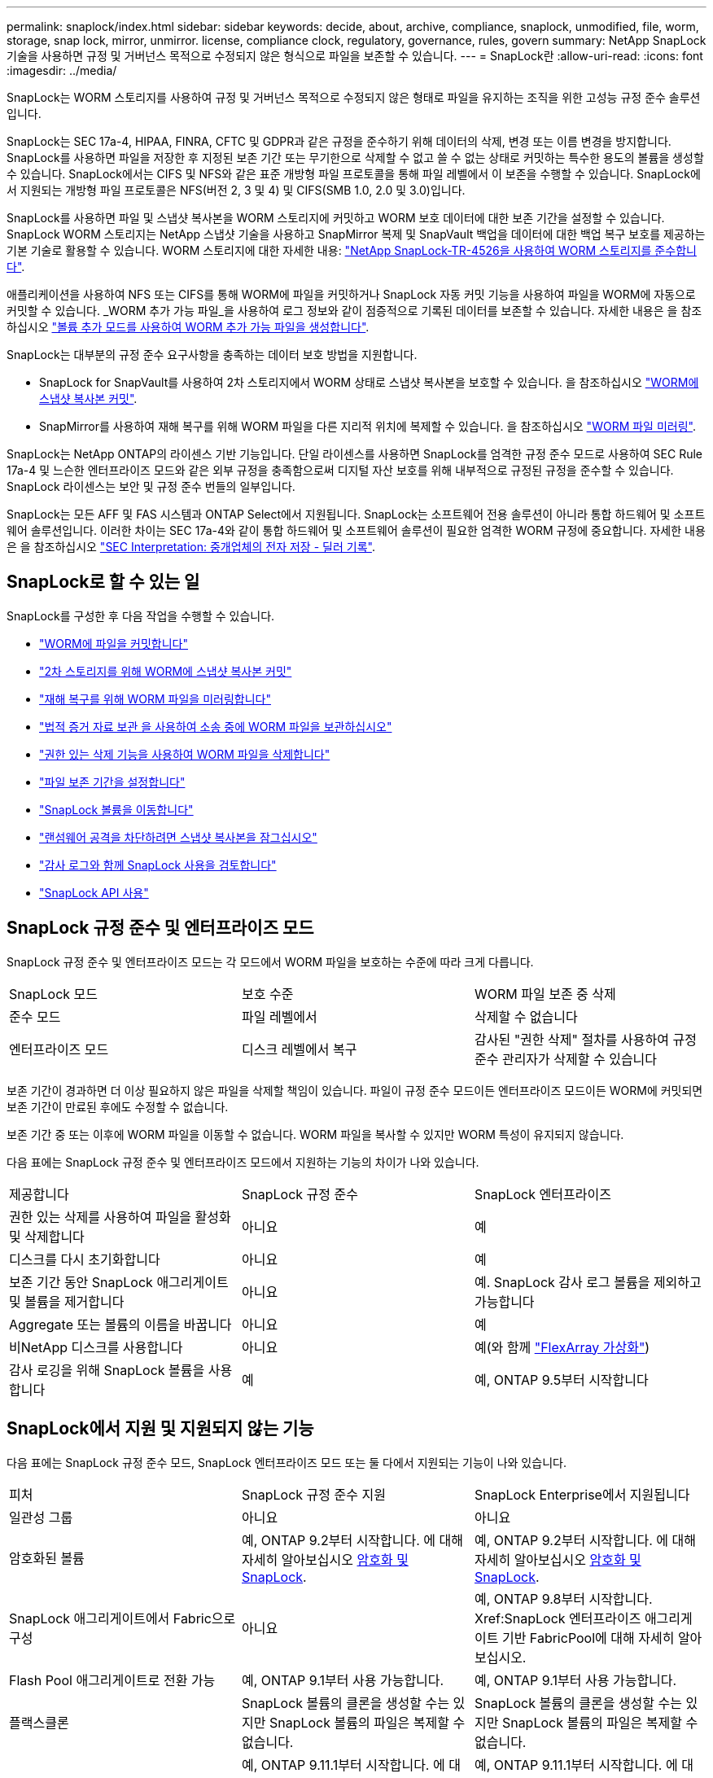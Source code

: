 ---
permalink: snaplock/index.html 
sidebar: sidebar 
keywords: decide, about, archive, compliance, snaplock, unmodified, file, worm, storage, snap lock, mirror, unmirror. license, compliance clock, regulatory, governance, rules, govern 
summary: NetApp SnapLock 기술을 사용하면 규정 및 거버넌스 목적으로 수정되지 않은 형식으로 파일을 보존할 수 있습니다. 
---
= SnapLock란
:allow-uri-read: 
:icons: font
:imagesdir: ../media/


[role="lead"]
SnapLock는 WORM 스토리지를 사용하여 규정 및 거버넌스 목적으로 수정되지 않은 형태로 파일을 유지하는 조직을 위한 고성능 규정 준수 솔루션입니다.

SnapLock는 SEC 17a-4, HIPAA, FINRA, CFTC 및 GDPR과 같은 규정을 준수하기 위해 데이터의 삭제, 변경 또는 이름 변경을 방지합니다. SnapLock를 사용하면 파일을 저장한 후 지정된 보존 기간 또는 무기한으로 삭제할 수 없고 쓸 수 없는 상태로 커밋하는 특수한 용도의 볼륨을 생성할 수 있습니다. SnapLock에서는 CIFS 및 NFS와 같은 표준 개방형 파일 프로토콜을 통해 파일 레벨에서 이 보존을 수행할 수 있습니다. SnapLock에서 지원되는 개방형 파일 프로토콜은 NFS(버전 2, 3 및 4) 및 CIFS(SMB 1.0, 2.0 및 3.0)입니다.

SnapLock를 사용하면 파일 및 스냅샷 복사본을 WORM 스토리지에 커밋하고 WORM 보호 데이터에 대한 보존 기간을 설정할 수 있습니다. SnapLock WORM 스토리지는 NetApp 스냅샷 기술을 사용하고 SnapMirror 복제 및 SnapVault 백업을 데이터에 대한 백업 복구 보호를 제공하는 기본 기술로 활용할 수 있습니다. WORM 스토리지에 대한 자세한 내용: link:https://www.netapp.com/pdf.html?item=/media/6158-tr4526pdf.pdf["NetApp SnapLock-TR-4526을 사용하여 WORM 스토리지를 준수합니다"].

애플리케이션을 사용하여 NFS 또는 CIFS를 통해 WORM에 파일을 커밋하거나 SnapLock 자동 커밋 기능을 사용하여 파일을 WORM에 자동으로 커밋할 수 있습니다. _WORM 추가 가능 파일_을 사용하여 로그 정보와 같이 점증적으로 기록된 데이터를 보존할 수 있습니다. 자세한 내용은 을 참조하십시오 link:https://docs.netapp.com/us-en/ontap/snaplock/volume-append-mode-create-worm-appendable-files-task.html["볼륨 추가 모드를 사용하여 WORM 추가 가능 파일을 생성합니다"].

SnapLock는 대부분의 규정 준수 요구사항을 충족하는 데이터 보호 방법을 지원합니다.

* SnapLock for SnapVault를 사용하여 2차 스토리지에서 WORM 상태로 스냅샷 복사본을 보호할 수 있습니다. 을 참조하십시오 link:https://docs.netapp.com/us-en/ontap/snaplock/commit-snapshot-copies-worm-concept.html["WORM에 스냅샷 복사본 커밋"].
* SnapMirror를 사용하여 재해 복구를 위해 WORM 파일을 다른 지리적 위치에 복제할 수 있습니다. 을 참조하십시오 link:https://docs.netapp.com/us-en/ontap/snaplock/mirror-worm-files-task.html["WORM 파일 미러링"].


SnapLock는 NetApp ONTAP의 라이센스 기반 기능입니다. 단일 라이센스를 사용하면 SnapLock를 엄격한 규정 준수 모드로 사용하여 SEC Rule 17a-4 및 느슨한 엔터프라이즈 모드와 같은 외부 규정을 충족함으로써 디지털 자산 보호를 위해 내부적으로 규정된 규정을 준수할 수 있습니다. SnapLock 라이센스는 보안 및 규정 준수 번들의 일부입니다.

SnapLock는 모든 AFF 및 FAS 시스템과 ONTAP Select에서 지원됩니다. SnapLock는 소프트웨어 전용 솔루션이 아니라 통합 하드웨어 및 소프트웨어 솔루션입니다. 이러한 차이는 SEC 17a-4와 같이 통합 하드웨어 및 소프트웨어 솔루션이 필요한 엄격한 WORM 규정에 중요합니다. 자세한 내용은 을 참조하십시오 link:https://www.sec.gov/rules/interp/34-47806.htm["SEC Interpretation: 중개업체의 전자 저장 - 딜러 기록"].



== SnapLock로 할 수 있는 일

SnapLock를 구성한 후 다음 작업을 수행할 수 있습니다.

* link:https://docs.netapp.com/us-en/ontap/snaplock/commit-files-worm-state-manual-task.html["WORM에 파일을 커밋합니다"]
* link:https://docs.netapp.com/us-en/ontap/snaplock/commit-snapshot-copies-worm-concept.html["2차 스토리지를 위해 WORM에 스냅샷 복사본 커밋"]
* link:https://docs.netapp.com/us-en/ontap/snaplock/mirror-worm-files-task.html["재해 복구를 위해 WORM 파일을 미러링합니다"]
* link:https://docs.netapp.com/us-en/ontap/snaplock/hold-tamper-proof-files-indefinite-period-task.html["법적 증거 자료 보관 을 사용하여 소송 중에 WORM 파일을 보관하십시오"]
* link:https://docs.netapp.com/us-en/ontap/snaplock/delete-worm-files-concept.html["권한 있는 삭제 기능을 사용하여 WORM 파일을 삭제합니다"]
* link:https://docs.netapp.com/us-en/ontap/snaplock/set-retention-period-task.html["파일 보존 기간을 설정합니다"]
* link:https://docs.netapp.com/us-en/ontap/snaplock/move-snaplock-volume-concept.html["SnapLock 볼륨을 이동합니다"]
* link:https://docs.netapp.com/us-en/ontap/snaplock/snapshot-lock-concept.html["랜섬웨어 공격을 차단하려면 스냅샷 복사본을 잠그십시오"]
* link:https://docs.netapp.com/us-en/ontap/snaplock/create-audit-log-task.html["감사 로그와 함께 SnapLock 사용을 검토합니다"]
* link:https://docs.netapp.com/us-en/ontap/snaplock/snaplock-apis-reference.html["SnapLock API 사용"]




== SnapLock 규정 준수 및 엔터프라이즈 모드

SnapLock 규정 준수 및 엔터프라이즈 모드는 각 모드에서 WORM 파일을 보호하는 수준에 따라 크게 다릅니다.

|===


| SnapLock 모드 | 보호 수준 | WORM 파일 보존 중 삭제 


 a| 
준수 모드
 a| 
파일 레벨에서
 a| 
삭제할 수 없습니다



 a| 
엔터프라이즈 모드
 a| 
디스크 레벨에서 복구
 a| 
감사된 "권한 삭제" 절차를 사용하여 규정 준수 관리자가 삭제할 수 있습니다

|===
보존 기간이 경과하면 더 이상 필요하지 않은 파일을 삭제할 책임이 있습니다. 파일이 규정 준수 모드이든 엔터프라이즈 모드이든 WORM에 커밋되면 보존 기간이 만료된 후에도 수정할 수 없습니다.

보존 기간 중 또는 이후에 WORM 파일을 이동할 수 없습니다. WORM 파일을 복사할 수 있지만 WORM 특성이 유지되지 않습니다.

다음 표에는 SnapLock 규정 준수 및 엔터프라이즈 모드에서 지원하는 기능의 차이가 나와 있습니다.

|===


| 제공합니다 | SnapLock 규정 준수 | SnapLock 엔터프라이즈 


 a| 
권한 있는 삭제를 사용하여 파일을 활성화 및 삭제합니다
 a| 
아니요
 a| 
예



 a| 
디스크를 다시 초기화합니다
 a| 
아니요
 a| 
예



 a| 
보존 기간 동안 SnapLock 애그리게이트 및 볼륨을 제거합니다
 a| 
아니요
 a| 
예. SnapLock 감사 로그 볼륨을 제외하고 가능합니다



 a| 
Aggregate 또는 볼륨의 이름을 바꿉니다
 a| 
아니요
 a| 
예



 a| 
비NetApp 디스크를 사용합니다
 a| 
아니요
 a| 
예(와 함께 link:https://docs.netapp.com/us-en/ontap-flexarray/index.html["FlexArray 가상화"])



 a| 
감사 로깅을 위해 SnapLock 볼륨을 사용합니다
 a| 
예
 a| 
예, ONTAP 9.5부터 시작합니다

|===


== SnapLock에서 지원 및 지원되지 않는 기능

다음 표에는 SnapLock 규정 준수 모드, SnapLock 엔터프라이즈 모드 또는 둘 다에서 지원되는 기능이 나와 있습니다.

|===


| 피처 | SnapLock 규정 준수 지원 | SnapLock Enterprise에서 지원됩니다 


 a| 
일관성 그룹
 a| 
아니요
 a| 
아니요



 a| 
암호화된 볼륨
 a| 
예, ONTAP 9.2부터 시작합니다. 에 대해 자세히 알아보십시오 xref:Encryption[암호화 및 SnapLock].
 a| 
예, ONTAP 9.2부터 시작합니다. 에 대해 자세히 알아보십시오 xref:Encryption[암호화 및 SnapLock].



 a| 
SnapLock 애그리게이트에서 Fabric으로 구성
 a| 
아니요
 a| 
예, ONTAP 9.8부터 시작합니다. Xref:SnapLock 엔터프라이즈 애그리게이트 기반 FabricPool에 대해 자세히 알아보십시오.



 a| 
Flash Pool 애그리게이트로 전환 가능
 a| 
예, ONTAP 9.1부터 사용 가능합니다.
 a| 
예, ONTAP 9.1부터 사용 가능합니다.



 a| 
플랙스클론
 a| 
SnapLock 볼륨의 클론을 생성할 수는 있지만 SnapLock 볼륨의 파일은 복제할 수 없습니다.
 a| 
SnapLock 볼륨의 클론을 생성할 수는 있지만 SnapLock 볼륨의 파일은 복제할 수 없습니다.



 a| 
FlexGroup 볼륨
 a| 
예, ONTAP 9.11.1부터 시작합니다. 에 대해 자세히 알아보십시오 xref:FlexGroup volumes[FlexGroup 볼륨에 대한 SnapLock 지원].
 a| 
예, ONTAP 9.11.1부터 시작합니다. 에 대해 자세히 알아보십시오 xref:FlexGroup volumes[FlexGroup 볼륨에 대한 SnapLock 지원].



 a| 
LUN을 클릭합니다
 a| 
아니요
 a| 
아니요



 a| 
MetroCluster 구성
 a| 
예, ONTAP 9.3부터 시작합니다. xref:MetroCluster 지원에 대해 자세히 알아보십시오.
 a| 
예, ONTAP 9.3부터 시작합니다. xref:MetroCluster 지원에 대해 자세히 알아보십시오.



 a| 
산
 a| 
아니요
 a| 
아니요



 a| 
단일 파일 SnapRestore
 a| 
아니요
 a| 
예



 a| 
SnapMirror 비즈니스 연속성
 a| 
아니요
 a| 
아니요



 a| 
SnapRestore
 a| 
아니요
 a| 
예



 a| 
SMTape
 a| 
아니요
 a| 
아니요



 a| 
SnapMirror Synchronous
 a| 
아니요
 a| 
아니요



 a| 
SSD를 지원합니다
 a| 
예, ONTAP 9.1부터 사용 가능합니다.
 a| 
예, ONTAP 9.1부터 사용 가능합니다.



 a| 
스토리지 효율성 기능
 a| 
예, ONTAP 9.9.1부터 시작합니다. 에 대해 자세히 알아보십시오 xref:Storage efficiency[스토리지 효율성 지원].
 a| 
예, ONTAP 9.9.1부터 시작합니다. 에 대해 자세히 알아보십시오 xref:Storage efficiency[스토리지 효율성 지원].

|===


== FabricPool on SnapLock 엔터프라이즈 애그리게이트

FabricPool은 ONTAP 9.8부터 SnapLock 엔터프라이즈 애그리게이트에서 지원됩니다. 그러나 클라우드 관리자가 해당 데이터를 삭제할 수 있으므로 FabricPool 데이터를 퍼블릭 또는 프라이빗 클라우드로 계층화하면 SnapLock에서 더 이상 보호되지 않는다는 사실을 NetApp 어카운트 팀이 설명하는 제품 분산 요청을 개설해야 합니다.

[NOTE]
====
FabricPool에서 퍼블릭 또는 프라이빗 클라우드로 계층화하는 데이터는 클라우드 관리자가 삭제할 수 있으므로 SnapLock에서 더 이상 보호되지 않습니다.

====


== FlexGroup 볼륨

SnapLock는 ONTAP 9.11.1부터 FlexGroup 볼륨을 지원하지만 다음 기능은 지원되지 않습니다.

* 법적 증거 자료 보관
* 이벤트 기반 보존
* SnapLock for SnapVault(ONTAP 9.12.1부터 지원됨)


또한 다음과 같은 행동을 인지해야 합니다.

* FlexGroup 볼륨의 VCC(Volume Compliance Clock)는 루트 구성 요소 VCC에 의해 결정됩니다. 모든 비루트 구성 요소들은 VCC를 루트 VCC와 긴밀히 동기화하게 됩니다.
* SnapLock 구성 속성은 FlexGroup 전체에 대해서만 설정됩니다. 개별 구성 요소마다 기본 보존 시간 및 자동 커밋 기간과 같은 서로 다른 구성 속성을 사용할 수 없습니다.




== MetroCluster 지원

MetroCluster 구성에서 SnapLock 지원은 SnapLock 규정 준수 모드와 SnapLock 엔터프라이즈 모드 간에 다릅니다.

.SnapLock 규정 준수
* ONTAP 9.3부터 SnapLock 규정 준수는 미러링되지 않은 MetroCluster 애그리게이트에서 지원됩니다.
* ONTAP 9.3부터 SnapLock 규정 준수는 미러링된 애그리게이트에서 SnapLock 감사 로그 볼륨을 호스팅하는 데 사용되는 경우에만 지원됩니다.
* MetroCluster를 사용하여 SVM별 SnapLock 구성을 운영 사이트 및 2차 사이트에 복제할 수 있습니다.


.SnapLock 엔터프라이즈
* ONTAP 9부터 SnapLock 엔터프라이즈 애그리게이트가 지원됩니다.
* ONTAP 9.3부터는 권한이 있는 삭제 기능이 있는 SnapLock 엔터프라이즈 애그리게이트가 지원됩니다.
* MetroCluster를 사용하여 SVM별 SnapLock 구성을 두 사이트 모두에 복제할 수 있습니다.


.MetroCluster 구성 및 규정 준수 클럭
MetroCluster 구성에는 VCC(Volume Compliance Clock)와 SCC(System Compliance Clock)라는 두 가지 준수 클록 메커니즘이 사용됩니다. VCC 및 SCC는 모든 SnapLock 구성에 사용할 수 있습니다. 노드에 새 볼륨을 생성할 때 해당 노드에 있는 SCC의 현재 값으로 VCC가 초기화됩니다. 볼륨이 생성된 후에는 항상 VCC를 통해 볼륨 및 파일 보존 시간을 추적합니다.

볼륨이 다른 사이트에 복제되면 해당 VCC도 복제됩니다. 예를 들어, 사이트 A에서 사이트 B로 볼륨 전환이 발생하면 사이트 A의 SCC가 사이트 A가 오프라인이 되면 사이트 B에서 VCC가 계속 업데이트됩니다.

사이트 A가 다시 온라인 상태가 되고 볼륨 스위치백을 수행하면 볼륨의 VCC가 계속 업데이트되는 동안 사이트 A SCC 클록이 다시 시작됩니다. 스위치오버 및 스위치백 작업과 관계없이 VCC가 지속적으로 업데이트되기 때문에 파일 보존 시간은 SCC 클럭에 의존하지 않고 늘어나지 않습니다.



== 스토리지 효율성

ONTAP 9.9.1부터 SnapLock은 데이터 컴팩션, 볼륨 간 중복제거, SnapLock 볼륨 및 애그리게이트를 위한 적응형 압축과 같은 스토리지 효율성 기능을 지원합니다. 스토리지 효율성에 대한 자세한 내용은 를 참조하십시오 link:https://docs.netapp.com/us-en/ontap/volumes/index.html["CLI를 통한 논리적 스토리지 관리 개요"].



== 암호화

ONTAP는 스토리지 미디어의 용도 변경, 반환, 잘못된 위치 변경 또는 도난 시 유휴 데이터를 읽을 수 없도록 소프트웨어 및 하드웨어 기반 암호화 기술을 모두 제공합니다.

* 법적 고지 사항: * NetApp은 자체 암호화 드라이브 또는 볼륨의 SnapLock 보호 WORM 파일이 인증 키가 손실되거나 실패한 인증 시도 횟수가 지정된 제한을 초과하여 드라이브가 영구적으로 잠기는 경우 이를 복구할 수 있다고 보장할 수 없습니다. 인증 실패에 대한 책임은 사용자에게 있습니다.

[NOTE]
====
ONTAP 9.2부터는 SnapLock 애그리게이트에서 암호화된 볼륨이 지원됩니다.

====


== 7-Mode 전환

7-Mode 전환 도구의 CBT(Copy-Based Transition) 기능을 사용하여 SnapLock 볼륨을 7-Mode에서 ONTAP로 마이그레이션할 수 있습니다. 대상 볼륨의 SnapLock 모드인 Compliance 또는 Enterprise는 소스 볼륨의 SnapLock 모드와 일치해야 합니다. CFT(Copy-Free Transition)를 사용하여 SnapLock 볼륨을 마이그레이션할 수는 없습니다.
